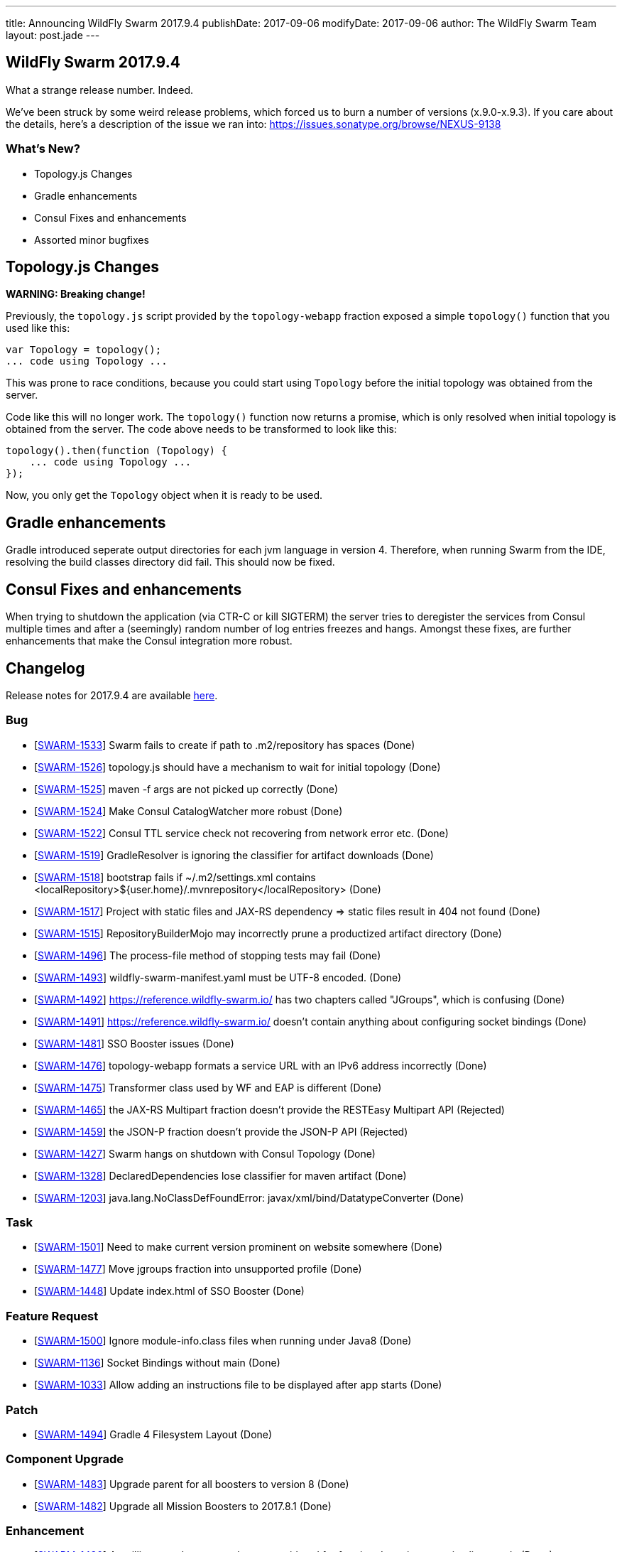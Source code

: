 ---
title: Announcing WildFly Swarm 2017.9.4
publishDate: 2017-09-06
modifyDate: 2017-09-06
author: The WildFly Swarm Team
layout: post.jade
---

== WildFly Swarm 2017.9.4

What a strange release number. Indeed.

We've been struck by some weird release problems, which forced us to burn a number of versions (x.9.0-x.9.3).
If you care about the details, here's a description of the issue we ran into: https://issues.sonatype.org/browse/NEXUS-9138

=== What's New?

* Topology.js Changes
* Gradle enhancements
* Consul Fixes and enhancements
* Assorted minor bugfixes


++++
<!-- more -->
++++

== Topology.js Changes

*WARNING: Breaking change!*

Previously, the `topology.js` script provided by the `topology-webapp` fraction
exposed a simple `topology()` function that you used like this:

[source,js]
----
var Topology = topology();
... code using Topology ...
----

This was prone to race conditions, because you could start using `Topology` before
the initial topology was obtained from the server.

Code like this will no longer work. The `topology()` function now returns a promise,
which is only resolved when initial topology is obtained from the server. The code
above needs to be transformed to look like this:

[source,js]
----
topology().then(function (Topology) {
    ... code using Topology ...
});
----

Now, you only get the `Topology` object when it is ready to be used.

== Gradle enhancements

Gradle introduced seperate output directories for each jvm language in version 4.
Therefore, when running Swarm from the IDE, resolving the build classes directory did fail. This should now be fixed.

== Consul Fixes and enhancements

When trying to shutdown the application (via CTR-C or kill SIGTERM) the server tries to deregister the services from Consul
 multiple times and after a (seemingly) random number of log entries freezes and hangs. Amongst these fixes, are further enhancements
 that make the Consul integration more robust.

== Changelog

Release notes for 2017.9.4 are available https://issues.jboss.org/secure/ReleaseNote.jspa?projectId=12317020&version=12335286[here].

=== Bug
* [https://issues.jboss.org/browse/SWARM-1533[SWARM-1533]] Swarm fails to create if path to .m2/repository has spaces (Done)
* [https://issues.jboss.org/browse/SWARM-1526[SWARM-1526]] topology.js should have a mechanism to wait for initial topology (Done)
* [https://issues.jboss.org/browse/SWARM-1525[SWARM-1525]] maven -f args are not picked up correctly (Done)
* [https://issues.jboss.org/browse/SWARM-1524[SWARM-1524]] Make Consul CatalogWatcher more robust (Done)
* [https://issues.jboss.org/browse/SWARM-1522[SWARM-1522]] Consul TTL service check not recovering from network error etc. (Done)
* [https://issues.jboss.org/browse/SWARM-1519[SWARM-1519]] GradleResolver is ignoring the classifier for artifact downloads (Done)
* [https://issues.jboss.org/browse/SWARM-1518[SWARM-1518]] bootstrap fails if ~/.m2/settings.xml contains <localRepository>${user.home}/.mvnrepository</localRepository> (Done)
* [https://issues.jboss.org/browse/SWARM-1517[SWARM-1517]] Project with static files and JAX-RS dependency => static files result in 404 not found (Done)
* [https://issues.jboss.org/browse/SWARM-1515[SWARM-1515]] RepositoryBuilderMojo may incorrectly prune a productized artifact directory (Done)
* [https://issues.jboss.org/browse/SWARM-1496[SWARM-1496]] The process-file method of stopping tests may fail (Done)
* [https://issues.jboss.org/browse/SWARM-1493[SWARM-1493]] wildfly-swarm-manifest.yaml must be UTF-8 encoded. (Done)
* [https://issues.jboss.org/browse/SWARM-1492[SWARM-1492]] https://reference.wildfly-swarm.io/ has two chapters called "JGroups", which is confusing (Done)
* [https://issues.jboss.org/browse/SWARM-1491[SWARM-1491]] https://reference.wildfly-swarm.io/ doesn't contain anything about configuring socket bindings (Done)
* [https://issues.jboss.org/browse/SWARM-1481[SWARM-1481]] SSO Booster issues (Done)
* [https://issues.jboss.org/browse/SWARM-1476[SWARM-1476]] topology-webapp formats a service URL with an IPv6 address incorrectly (Done)
* [https://issues.jboss.org/browse/SWARM-1475[SWARM-1475]] Transformer class used by WF and EAP is different (Done)
* [https://issues.jboss.org/browse/SWARM-1465[SWARM-1465]] the JAX-RS Multipart fraction doesn't provide the RESTEasy Multipart API (Rejected)
* [https://issues.jboss.org/browse/SWARM-1459[SWARM-1459]] the JSON-P fraction doesn't provide the JSON-P API (Rejected)
* [https://issues.jboss.org/browse/SWARM-1427[SWARM-1427]] Swarm hangs on shutdown with Consul Topology (Done)
* [https://issues.jboss.org/browse/SWARM-1328[SWARM-1328]] DeclaredDependencies lose classifier for maven artifact (Done)
* [https://issues.jboss.org/browse/SWARM-1203[SWARM-1203]] java.lang.NoClassDefFoundError: javax/xml/bind/DatatypeConverter (Done)

=== Task
* [https://issues.jboss.org/browse/SWARM-1501[SWARM-1501]] Need to make current version prominent on website somewhere (Done)
* [https://issues.jboss.org/browse/SWARM-1477[SWARM-1477]] Move jgroups fraction into unsupported profile (Done)
* [https://issues.jboss.org/browse/SWARM-1448[SWARM-1448]] Update index.html of SSO Booster (Done)

=== Feature Request
* [https://issues.jboss.org/browse/SWARM-1500[SWARM-1500]] Ignore module-info.class files when running under Java8 (Done)
* [https://issues.jboss.org/browse/SWARM-1136[SWARM-1136]] Socket Bindings without main (Done)
* [https://issues.jboss.org/browse/SWARM-1033[SWARM-1033]] Allow adding an instructions file to be displayed after app starts (Done)

=== Patch
* [https://issues.jboss.org/browse/SWARM-1494[SWARM-1494]] Gradle 4 Filesystem Layout (Done)

=== Component Upgrade
* [https://issues.jboss.org/browse/SWARM-1483[SWARM-1483]] Upgrade parent for all boosters to version 8 (Done)
* [https://issues.jboss.org/browse/SWARM-1482[SWARM-1482]] Upgrade all Mission Boosters to 2017.8.1 (Done)

=== Enhancement
* [https://issues.jboss.org/browse/SWARM-1480[SWARM-1480]] Arquillian test classes are always considered for fraction detection, even in client mode (Done)
* [https://issues.jboss.org/browse/SWARM-1472[SWARM-1472]] Add `arquillian` fraction into BOMs with scope=test to prevent accidentally adding it in compile (Done)
* [https://issues.jboss.org/browse/SWARM-1350[SWARM-1350]] Database Driver Dependency must be maven "compile" scope even though no classes utilized directly in jpa (Cannot Reproduce Bug)



== Resources

Per usual, we tend to hang out on `irc.freenode.net` in `#wildfly-swarm`.

All bug and feature-tracking is kept in http://issues.jboss.org/browse/SWARM[JIRA].

Examples are available in https://github.com/wildfly-swarm/wildfly-swarm-examples/tree/2017.8.1

Documentation for this release is available:

* link:/howto/2017-9-4[How To's]
* link:/refguide/2017-9-4[Reference Guide]
* link:/userguide/2017-9-4[User Guide]

== Thank you, Contributors!

We appreciate all of our contributors since the last release:

*Core*

- Tobias Dittrich
- Heiko Braun
- Ken Finnigan
- Juan G
- Nelson Graça
- Martin Kouba
- Scott Marlow
- Bob McWhirter
- Ladislav Thon
- Maximilian Zellhofer

*Examples*

- Heiko Braun
- Bob McWhirter
- Ladislav Thon

*Documentation*

- Heiko Braun
- Ken Finnigan
- Bob McWhirter
- Kohei Saito
- Ladislav Thon
